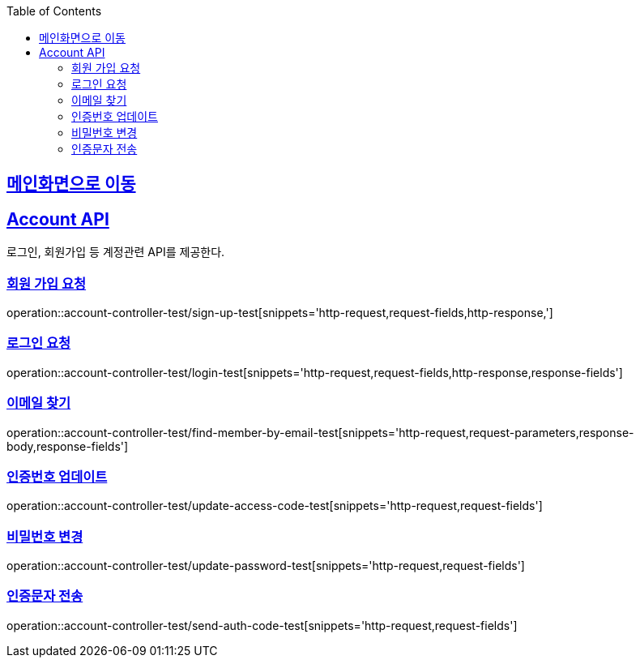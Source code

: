 :doctype: book
:icons: font
:source-highlighter: highlightjs
:toc: left
:toclevels: 2
:sectlinks:

== link:index.html[메인화면으로 이동]

== Account API
로그인, 회원가입 등 계정관련 API를 제공한다.

=== 회원 가입 요청
operation::account-controller-test/sign-up-test[snippets='http-request,request-fields,http-response,']

=== 로그인 요청
operation::account-controller-test/login-test[snippets='http-request,request-fields,http-response,response-fields']

=== 이메일 찾기
operation::account-controller-test/find-member-by-email-test[snippets='http-request,request-parameters,response-body,response-fields']

=== 인증번호 업데이트
operation::account-controller-test/update-access-code-test[snippets='http-request,request-fields']

=== 비밀번호 변경
operation::account-controller-test/update-password-test[snippets='http-request,request-fields']

=== 인증문자 전송
operation::account-controller-test/send-auth-code-test[snippets='http-request,request-fields']
